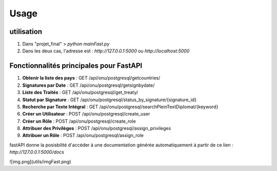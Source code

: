 Usage
=====

.. _installation:

utilisation
------------

1. Dans "projet_final" > `python mainFast.py`

2. Dans les deux cas, l'adresse est :  `http://127.0.0.1:5000` ou `http://localhost:5000`

Fonctionnalités principales pour FastAPI
-----------------------------------------


1. **Obtenir la liste des pays** : GET /api/onu/postgresql/getcountries/

2. **Signatures par Date** : GET /api/onu/postgresql/getsignbydate/

3. **Liste des Traités** : GET /api/onu/postgresql/get_treaty/

4. **Statut par Signature** : GET /api/onu/postgresql/status_by_signature/{signature_id}

5. **Recherche par Texte Intégral** : GET /api/onu/postgresql/searchPleinTextDiplomat/{keyword}

6. **Créer un Utilisateur** : POST /api/onu/postgresql/create_user

7. **Créer un Rôle** : POST /api/onu/postgresql/create_role

8. **Attribuer des Privilèges** : POST /api/onu/postgresql/assign_privileges

9. **Attribuer un Rôle** : POST /api/onu/postgresql/assign_role



fastAPI donne la posisbilité d'accéder à une documentation générée automatiquement à partir de ce lien :
`http://127.0.0.1:5000/docs`

![img.png](utils/imgFast.png)

